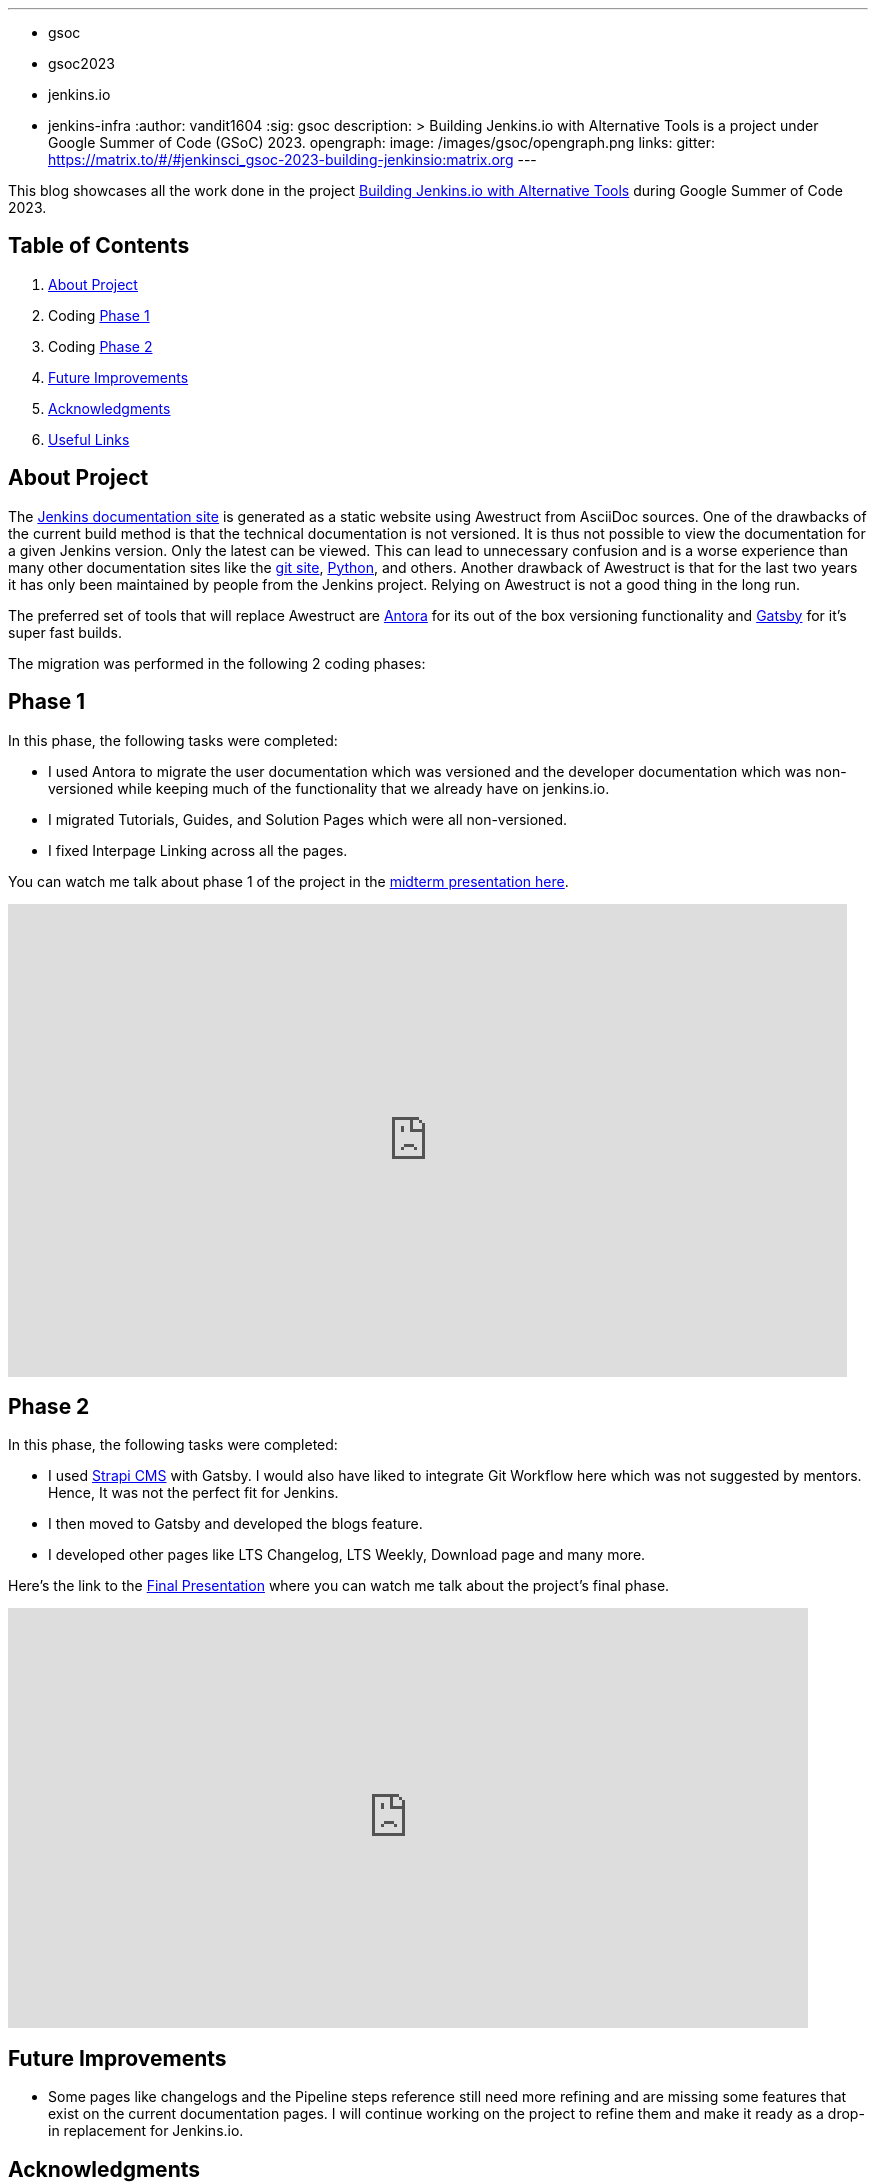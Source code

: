 ---
:layout: post
:title: "GSoC Building Jenkins.io with alternative tools"
:tags:
- gsoc
- gsoc2023
- jenkins.io
- jenkins-infra
:author: vandit1604
:sig: gsoc
description: >
  Building Jenkins.io with Alternative Tools is a project under Google Summer of Code (GSoC) 2023.
opengraph:
  image: /images/gsoc/opengraph.png
links:
  gitter: https://matrix.to/#/#jenkinsci_gsoc-2023-building-jenkinsio:matrix.org
---

This blog showcases all the work done in the project link:/projects/gsoc/2023/projects/alternative-jenkinsio-build-tool/[Building Jenkins.io with Alternative Tools] during Google Summer of Code 2023.

== Table of Contents

. <<About Project>>
. Coding <<Phase 1>>
. Coding <<Phase 2>>
. <<Future Improvements>>
. <<Acknowledgments>>
. <<Useful Links>>

== About Project

The link:/[Jenkins documentation site] is generated as a static website using Awestruct from AsciiDoc sources.
One of the drawbacks of the current build method is that the technical documentation is not versioned.
It is thus not possible to view the documentation for a given Jenkins version.
Only the latest can be viewed.
This can lead to unnecessary confusion and is a worse experience than many other documentation sites like the link:https://git-scm.com/docs/git[git site], link:https://docs.python.org/3.11/[Python], and others.
Another drawback of Awestruct is that for the last two years it has only been maintained by people from the Jenkins project.
Relying on Awestruct is not a good thing in the long run. 

The preferred set of tools that will replace Awestruct are https://antora.org/[Antora] for its out of the box versioning functionality and https://www.gatsbyjs.com/[Gatsby] for it's super fast builds.

The migration was performed in the following 2 coding phases:

== Phase 1

In this phase, the following tasks were completed:

* I used Antora to migrate the user documentation which was versioned and the developer documentation which was non-versioned while keeping much of the functionality that we already have on jenkins.io.
* I migrated Tutorials, Guides, and Solution Pages which were all non-versioned.
* I fixed Interpage Linking across all the pages.


You can watch me talk about phase 1 of the project in the link:https://youtu.be/W4eSVCTmqb8?t=1841[midterm presentation here].

video::W4eSVCTmqb8[youtube, start=1841, width=839, height=473, role=center]

== Phase 2

In this phase, the following tasks were completed:

* I used link:https://strapi.io/[Strapi CMS] with Gatsby. I would also have liked to integrate Git Workflow here which was not suggested by mentors. Hence, It was not the perfect fit for Jenkins.
* I then moved to Gatsby and developed the blogs feature.
* I developed other pages like LTS Changelog, LTS Weekly, Download page and many more.

Here's the link to the link:https://youtu.be/M9_HPQwetMg?t=1153[Final Presentation] where you can watch me talk about the project's final phase.

video::M9_HPQwetMg[youtube, start=1153, width=800, height=420, role=center]

== Future Improvements

- Some pages like changelogs and the Pipeline steps reference still need more refining and are missing some features that exist on the current documentation pages.
I will continue working on the project to refine them and make it ready as a drop-in replacement for Jenkins.io.

== Acknowledgments

I'm grateful that I got the opportunity to contribute to Jenkins under Google Summer of Code.
I can say with confidence that Jenkins taught me a lot and I love learning so I don't plan to stop contributing to Jenkins any soon.
I was able to pull off the project to this extent only because of my mentors,  author:krisstern[Kris Stern], author:MarkEWaite[Mark Waite], author:iamrajiv[Rajiv Ranjan Singh], and author:yiminggong/[Yiming Gong].
I am grateful for their constant support and guidance throughout the project.
Their valuable feedback and insights into the project helped me a lot.

I would also like to thank the org admins, author:jmmeessen[Jean-Marc Meessen] for being a warm, father-like figure to me, author:alyssat[Alyssa Tong] for always making sure the meetings and the project demos go smoothly , author:krisstern[Kris Stern] for deep involvement in resolving development challenges. and author:gounthar[Bruno Verachten] for always checking up on me and all the other contributors. 

== Useful Links

- link:https://github.com/Vandit1604/jenkins-docs[Github repo containing the code]
- Use the link:++https://matrix.to/#/#jenkinsci_gsoc-2023-building-jenkinsio:matrix.org++[Gitter channel] or link:https://community.jenkins.io[community.jenkins.io] in case you have any question(s) or feedback.
